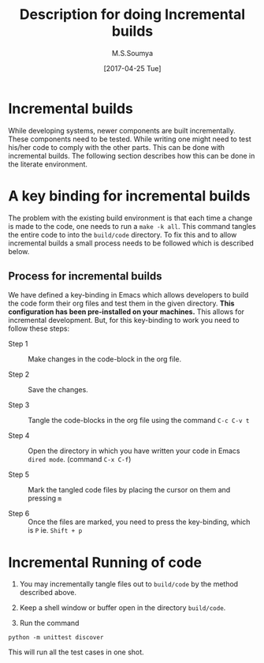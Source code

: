 #+TITLE: Description for doing Incremental builds
#+AUTHOR: M.S.Soumya
#+DATE: [2017-04-25 Tue]


* Incremental builds
  While developing systems, newer components are built incrementally.
  These components need to be tested. While writing one might need to
  test his/her code to comply with the other parts. This can be done
  with incremental builds. The following section describes how this
  can be done in the literate environment.

* A key binding for incremental builds
  
  The problem with the existing build environment is that each time a
  change is made to the code, one needs to run a =make -k all=. This
  command tangles the entire code to into the =build/code= directory. To
  fix this and to allow incremental builds a small process needs to be
  followed which is described below.

** Process for incremental builds
   We have defined a key-binding in Emacs which allows developers to
   build the code form their org files and test them in the given
   directory. *This configuration has been pre-installed on your*
   *machines.* This allows for incremental development. But, for this
   key-binding to work you need to follow these steps:

   - Step 1 :: Make changes in the code-block in the org file.

   - Step 2 :: Save the changes.

   - Step 3 :: Tangle the code-blocks in the org file using the
               command =C-c C-v t=

   - Step 4 :: Open the directory in which you have written your code
               in Emacs =dired mode=. (command =C-x C-f=)

   - Step 5 :: Mark the tangled code files by placing the cursor on
               them and pressing =m=

   - Step 6 :: Once the files are marked, you need to press the
               key-binding, which is =P= ie. =Shift + p=


   
   




* Incremental Running of code

   1. You may incrementally tangle  files out to
      =build/code= by the method described above.

   2. Keep a shell window or buffer open in the directory
      =build/code=.

   3. Run the command 

#+BEGIN_EXAMPLE
python -m unittest discover
#+END_EXAMPLE

       This will run all the test cases in one shot.


